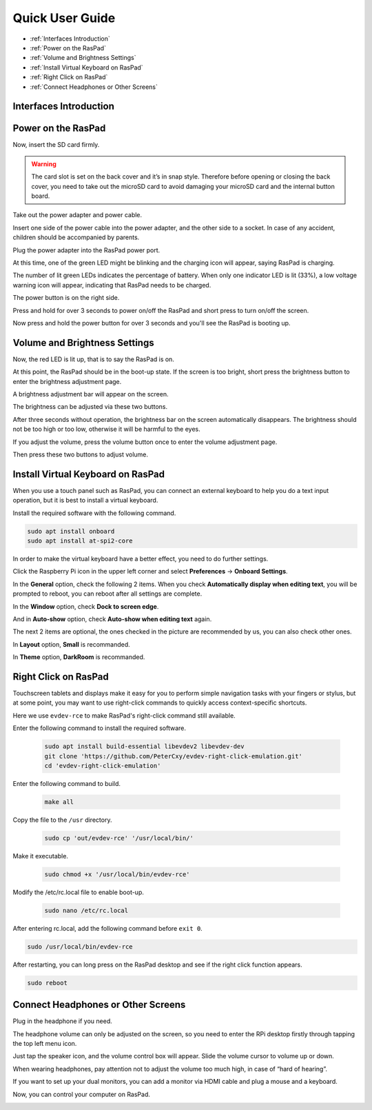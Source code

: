 Quick User Guide
===================
* :ref:`Interfaces Introduction`
* :ref:`Power on the RasPad`
* :ref:`Volume and Brightness Settings`
* :ref:`Install Virtual Keyboard on RasPad`
* :ref:`Right Click on RasPad`
* :ref:`Connect Headphones or Other Screens`


Interfaces Introduction
--------------------------

.. image:: img/assembling16.png
  :width: 600
  :align: center

.. image:: img/assembling17.png
  :width: 600
  :align: center

Power on the RasPad
------------------------

Now, insert the SD card firmly.

.. warning::
  
  The card slot is set on the back cover and it’s in snap style. Therefore before opening or closing the back cover, you need to take out the microSD card to avoid damaging your microSD card and the internal button board.


.. image:: img/assembling18.png
  :width: 600
  :align: center

Take out the power adapter and power cable.

.. image:: img/assembling19.png
  :width: 550
  :align: center

Insert one side of the power cable into the power adapter, and the other side to a socket. In case of any accident, children should be accompanied by parents.

.. image:: img/assembling20.png
  :width: 550
  :align: center

Plug the power adapter into the RasPad power port.

.. image:: img/assembling21.png
  :width: 600
  :align: center

At this time, one of the green LED might be blinking and the charging icon will appear, saying RasPad is charging.

.. image:: img/assembling22.png
  :width: 600
  :align: center

The number of lit green LEDs indicates the percentage of battery. When only one indicator LED is lit (33%), a low voltage warning icon will appear, indicating that RasPad needs to be charged.

.. image:: img/assembling23.png
  :width: 600
  :align: center

The power button is on the right side.

Press and hold for over 3 seconds to power on/off the RasPad and short press to turn 
on/off the screen.

.. image:: img/assembling24.png
  :width: 600
  :align: center

Now press and hold the power button for over 3 seconds and you'll see the 
RasPad is booting up.

.. image:: img/assembling25.png
  :width: 600
  :align: center

Volume and Brightness Settings
--------------------------------------

Now, the red LED is lit up, that is to say the RasPad is on.

.. image:: img/assembling27.png
  :width: 600
  :align: center

At this point, the RasPad should be in the boot-up state. If the screen is too bright, short press the brightness button to enter the brightness adjustment page.

.. image:: img/assembling28.png
  :width: 600
  :align: center

A brightness adjustment bar will appear on the screen.

.. image:: img/assembling29.png
  :width: 600
  :align: center

The brightness can be adjusted via these two buttons.

.. image:: img/assembling30.png
  :width: 600
  :align: center

After three seconds without operation, the brightness bar on the screen automatically disappears. The brightness should not be too high or too low, 
otherwise it will be harmful to the eyes.

.. image:: img/assembling31.png
  :width: 550
  :align: center

If you adjust the volume, press the volume button once to enter the volume 
adjustment page.

.. image:: img/assembling32.png
  :width: 600
  :align: center

Then press these two buttons to adjust volume.

.. image:: img/assembling33.png
  :width: 600
  :align: center

Install Virtual Keyboard on RasPad
-------------------------------------

When you use a touch panel such as RasPad, you can connect an external keyboard to help you do a text input operation, but it is best to install a virtual keyboard.

Install the required software with the following command.

.. code-block:: shell

  sudo apt install onboard
  sudo apt install at-spi2-core

In order to make the virtual keyboard have a better effect, you need to do further settings.

Click the Raspberry Pi icon in the upper left corner and select **Preferences** -> **Onboard Settings**.

.. image:: img/onboard.png

In the **General** option, check the following 2 items. When you check **Automatically display when editing text**, you will be prompted to reboot, you can reboot after all settings are complete.

.. image:: img/keyboard1.png

In the **Window** option, check **Dock to screen edge**.

.. image:: img/keyboard2.png

And in **Auto-show** option, check **Auto-show when editing text** again.

.. image:: img/keyboard3.png


The next 2 items are optional, the ones checked in the picture are recommended by us, you can also check other ones.

In **Layout** option, **Small** is recommanded.

.. image:: img/keyboard4.png

In **Theme** option, **DarkRoom** is recommanded.

.. image:: img/keyboard5.png


Right Click on RasPad
-------------------------
Touchscreen tablets and displays make it easy for you to perform simple navigation tasks with your fingers or stylus, but at some point, you may want to use right-click commands to quickly access context-specific shortcuts.

Here we use ``evdev-rce`` to make RasPad's right-click command still available.

Enter the following command to install the required software.

  .. code-block:: shell

    sudo apt install build-essential libevdev2 libevdev-dev
    git clone 'https://github.com/PeterCxy/evdev-right-click-emulation.git'
    cd 'evdev-right-click-emulation'

Enter the following command to build.

  .. code-block:: shell

    make all

Copy the file to the ``/usr`` directory.

  .. code-block:: shell

    sudo cp 'out/evdev-rce' '/usr/local/bin/'

Make it executable.

  .. code-block:: shell

    sudo chmod +x '/usr/local/bin/evdev-rce'

Modify the /etc/rc.local file to enable boot-up.

  .. code-block:: shell

    sudo nano /etc/rc.local

After entering rc.local, add the following command before ``exit 0``.

.. code-block:: shell

  sudo /usr/local/bin/evdev-rce

.. image:: img/reboot.png
  :align: center

After restarting, you can long press on the RasPad desktop and see if the right click function appears.

.. code-block:: shell

  sudo reboot

.. image:: img/right_click.png
  :align: center

Connect Headphones or Other Screens
-----------------------------------------

Plug in the headphone if you need.

.. image:: img/assembling34.png
  :width: 600
  :align: center

The headphone volume can only be adjusted on the screen, so you need to 
enter the RPi desktop firstly through tapping the top left menu icon.

.. image:: img/assembling35.png
  :width: 550
  :align: center

Just tap the speaker icon, and the volume control box will appear. Slide the 
volume cursor to volume up or down.

.. image:: img/assembling36.png
  :width: 550
  :align: center

When wearing headphones, pay attention not to adjust the volume too much 
high, in case of “hard of hearing”.

.. image:: img/assembling37.png
  :width: 600
  :align: center

If you want to set up your dual monitors, you can add a monitor via HDMI cable 
and plug a mouse and a keyboard.

.. image:: img/assembling38.png
  :width: 600
  :align: center

Now, you can control your computer on RasPad.

.. image:: img/assembling39.png
  :width: 600
  :align: center































